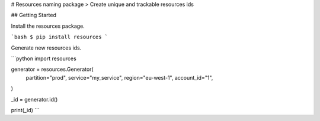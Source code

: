 # Resources naming package
> Create unique and trackable resources ids

## Getting Started

Install the resources package.

```bash
$ pip install resources
```

Generate new resources ids.

```python
import resources

generator = resources.Generator(
    partition="prod",
    service="my_service",
    region="eu-west-1",
    account_id="1",
)

_id = generator.id()

print(_id)
```

